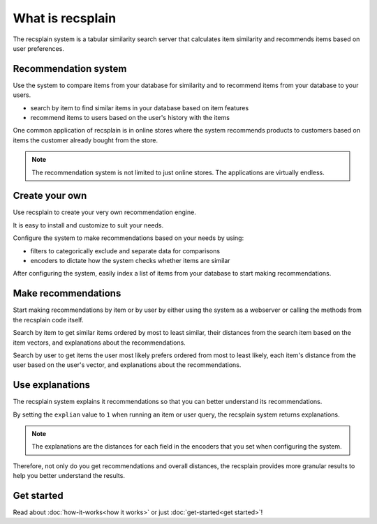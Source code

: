 What is recsplain
=====================

The recsplain system is a tabular similarity search server that calculates item similarity and recommends items based on user preferences. 

Recommendation system
-------------------------------------------
Use the system to compare items from your database for similarity and to recommend items from your database to your users.

- search by item to find similar items in your database based on item features
- recommend items to users based on the user's history with the items

One common application of recsplain is in online stores where the system recommends products to customers based on items the customer already bought from the store.  

.. note::
   The recommendation system is not limited to just online stores. The applications are virtually endless. 

Create your own
-------------------------------------------
Use recsplain to create your very own recommendation engine.

It is easy to install and customize to suit your needs.

Configure the system to make recommendations based on your needs by using: 

- filters to categorically exclude and separate data for comparisons
- encoders to dictate how the system checks whether items are similar

After configuring the system, easily index a list of items from your database to start making recommendations.

Make recommendations
-------------------------------------------
Start making recommendations by item or by user by either using the system as a webserver or calling the methods from the recsplain code itself. 

Search by item to get similar items ordered by most to least similar, their distances from the search item based on the item vectors, and explanations about the recommendations.

Search by user to get items the user most likely prefers ordered from most to least likely, each item's distance from the user based on the user's vector, and explanations about the recommendations.

Use explanations
-------------------------------------------
The recsplain system explains it recommendations so that you can better understand its recommendations.

By setting the ``explian`` value to ``1`` when running an item or user query, the recsplain system returns explanations.

.. note::
   The explanations are the distances for each field in the encoders that you set when configuring the system.

Therefore, not only do you get recommendations and overall distances, the recsplain provides more granular results to help you better understand the results.

Get started
-------------------------------------------
Read about :doc:`how-it-works<how it works>` or just :doc:`get-started<get started>`!
